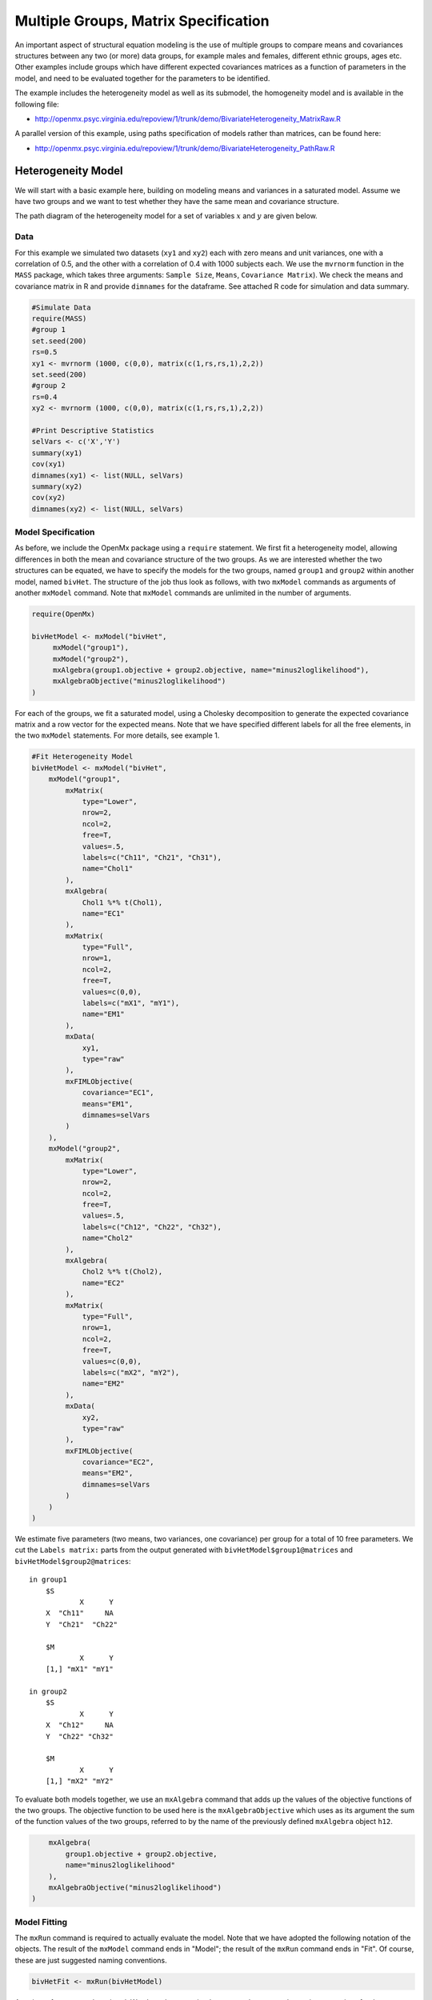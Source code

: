 .. _multiplegroups-matrix-specification:

Multiple Groups, Matrix Specification
=====================================

An important aspect of structural equation modeling is the use of multiple groups to compare means and covariances structures between any two (or more) data groups, for example males and females, different ethnic groups, ages etc.  Other examples include groups which have different expected covariances matrices as a function of parameters in the model, and need to be evaluated together for the parameters to be identified.

The example includes the heterogeneity model as well as its submodel, the homogeneity model and is available in the following file:

* http://openmx.psyc.virginia.edu/repoview/1/trunk/demo/BivariateHeterogeneity_MatrixRaw.R

A parallel version of this example, using paths specification of models rather than matrices, can be found here:

* http://openmx.psyc.virginia.edu/repoview/1/trunk/demo/BivariateHeterogeneity_PathRaw.R


Heterogeneity Model
-------------------

We will start with a basic example here, building on modeling means and variances in a saturated model.  Assume we have two groups and we want to test whether they have the same mean and covariance structure.  

The path diagram of the heterogeneity model for a set of variables :math:`x` and :math:`y` are given below.

.. math::
..   :nowrap:
   
..   \begin{eqnarray*} 
..   x = \mu_{x1} + \sigma_{x1}
..   \end{eqnarray*}

.. image:: graph/HeterogeneityModel.png
    :height: 2.5in

Data
^^^^

For this example we simulated two datasets (``xy1`` and ``xy2``) each with zero means and unit variances, one with a correlation of 0.5, and the other with a correlation of 0.4 with 1000 subjects each.  We use the ``mvrnorm`` function in the ``MASS`` package, which takes three arguments: ``Sample Size``, ``Means``, ``Covariance Matrix``).  We check the means and covariance matrix in R and provide ``dimnames`` for the dataframe.  See attached R code for simulation and data summary.

.. code-block:: r

    #Simulate Data
    require(MASS)
    #group 1
    set.seed(200)
    rs=0.5
    xy1 <- mvrnorm (1000, c(0,0), matrix(c(1,rs,rs,1),2,2))
    set.seed(200)
    #group 2
    rs=0.4
    xy2 <- mvrnorm (1000, c(0,0), matrix(c(1,rs,rs,1),2,2))

    #Print Descriptive Statistics
    selVars <- c('X','Y')
    summary(xy1)
    cov(xy1)
    dimnames(xy1) <- list(NULL, selVars)
    summary(xy2)
    cov(xy2)
    dimnames(xy2) <- list(NULL, selVars)
    
    
Model Specification
^^^^^^^^^^^^^^^^^^^

As before, we include the OpenMx package using a ``require`` statement.
We first fit a heterogeneity model, allowing differences in both the mean and covariance structure of the two groups.  As we are interested whether the two structures can be equated, we have to specify the models for the two groups, named ``group1`` and ``group2`` within another model, named ``bivHet``.  The structure of the job thus look as follows, with two ``mxModel`` commands as arguments of another ``mxModel`` command.  Note that ``mxModel`` commands are unlimited in the number of arguments.

.. code-block:: r

    require(OpenMx)

    bivHetModel <- mxModel("bivHet",
         mxModel("group1"),
         mxModel("group2"),
         mxAlgebra(group1.objective + group2.objective, name="minus2loglikelihood"),
         mxAlgebraObjective("minus2loglikelihood")
    )
     
For each of the groups, we fit a saturated model, using a Cholesky decomposition to generate the expected covariance matrix and a row vector for the expected means.  Note that we have specified different labels for all the free elements, in the two ``mxModel`` statements.  For more details, see example 1.

.. code-block:: r

    #Fit Heterogeneity Model
    bivHetModel <- mxModel("bivHet",
        mxModel("group1",
            mxMatrix(
                type="Lower", 
                nrow=2, 
                ncol=2, 
                free=T, 
                values=.5,
                labels=c("Ch11", "Ch21", "Ch31"),
                name="Chol1"
            ), 
            mxAlgebra(
                Chol1 %*% t(Chol1), 
                name="EC1" 
            ), 
            mxMatrix(
                type="Full", 
                nrow=1, 
                ncol=2, 
                free=T, 
                values=c(0,0), 
                labels=c("mX1", "mY1"), 
                name="EM1"
            ), 
            mxData(
                xy1, 
                type="raw"
            ), 
            mxFIMLObjective(
                covariance="EC1", 
                means="EM1",
                dimnames=selVars
            )
        ),
        mxModel("group2",
            mxMatrix(
                type="Lower", 
                nrow=2, 
                ncol=2, 
                free=T, 
                values=.5,
                labels=c("Ch12", "Ch22", "Ch32"),
                name="Chol2"
            ), 
            mxAlgebra(
                Chol2 %*% t(Chol2), 
                name="EC2"
            ), 
            mxMatrix(
                type="Full", 
                nrow=1, 
                ncol=2, 
                free=T, 
                values=c(0,0), 
                labels=c("mX2", "mY2"), 
                name="EM2"
            ), 
            mxData(
                xy2, 
                type="raw"
            ), 
            mxFIMLObjective(
                covariance="EC2", 
                means="EM2",
                dimnames=selVars
            )
        )
    )   


We estimate five parameters (two means, two variances, one covariance) per group for a total of 10 free parameters.  We cut the ``Labels matrix:`` parts from the output generated with ``bivHetModel$group1@matrices`` and ``bivHetModel$group2@matrices``::

    in group1
        $S
                X      Y     
        X  "Ch11"     NA
        Y  "Ch21"  "Ch22" 

        $M
                X      Y    
        [1,] "mX1" "mY1"

    in group2
        $S
                X      Y     
        X  "Ch12"     NA
        Y  "Ch22" "Ch32" 

        $M
                X      Y    
        [1,] "mX2" "mY2"

To evaluate both models together, we use an ``mxAlgebra`` command that adds up the values of the objective functions of the two groups.  The objective function to be used here is the ``mxAlgebraObjective`` which uses as its argument the sum of the function values of the two groups, referred to by the name of the previously defined ``mxAlgebra`` object ``h12``.

.. code-block:: r

        mxAlgebra(
            group1.objective + group2.objective, 
            name="minus2loglikelihood"
        ),
        mxAlgebraObjective("minus2loglikelihood")
    )

Model Fitting
^^^^^^^^^^^^^

The ``mxRun`` command is required to actually evaluate the model.  Note that we have adopted the following notation of the objects.  The result of the ``mxModel`` command ends in "Model"; the result of the ``mxRun`` command ends in "Fit".  Of course, these are just suggested naming conventions.

.. code-block:: r

    bivHetFit <- mxRun(bivHetModel)

A variety of output can be printed.  We chose here to print the expected means and covariance matrices for the two groups and the likelihood of data given the model.  The ``mxEval`` command takes any R expression, followed by the fitted model name.  Given that the model ``bivHetFit`` included two models (group1 and group2), we need to use the two level names, i.e. ``group1.EM1`` to refer to the objects in the correct model.

.. code-block:: r

    EM1Het <- mxEval(group1.EM1, bivHetFit)
    EM2Het <- mxEval(group2.EM2, bivHetFit)
    EC1Het <- mxEval(group1.EC1, bivHetFit)
    EC2Het <- mxEval(group2.EC2, bivHetFit)
    LLHet <- mxEval(objective, bivHetFit)


Homogeneity Model: a Submodel
-----------------------------

Next, we fit a model in which the mean and covariance structure of the two groups are equated to one another, to test whether there are significant differences between the groups.  Rather than having to specify the entire model again, we copy the previous model ``bivHetModel`` into a new model ``bivHomModel`` to represent homogeneous structures.

.. code-block:: r

    #Fit Homogeneity Model
    bivHomModel <- bivHetModel

As elements in matrices can be equated by assigning the same label, we now have to equate the labels of the free parameters in group 1 to the labels of the corresponding elements in group 2.  This can be done by referring to the relevant matrices using the ``ModelName$MatrixName`` syntax, followed by ``@labels``.  Note that in the same way, one can refer to other arguments of the objects in the model.  Here we assign the labels from group1 to the labels of group2, separately for the Cholesky matrices used for the expected covariance matrices and for the expected means vectors.

.. code-block:: r

    bivHomModel$group2.Chol2@labels <- bivHomModel$group1.Chol1@labels
    bivHomModel$group2.EM2@labels <- bivHomModel$group1.EM1@labels

The specification for the submodel is reflected in the names of the labels which are now equal for the corresponding elements of the mean and covariance matrices, as below::

    in group1
        $S
                X      Y     
        X  "Ch11"     NA
        Y  "Ch21" "CH31" 

        $M
                X      Y    
        [1,] "mX1" "mY1"
    
    in group2
        $S
                X      Y     
        X  "Ch11"     NA
        Y  "Ch21" "Ch31" 

        $M
                X      Y     
        [1,] "mX1" "mY1"

We can produce similar output for the submodel, i.e. expected means and covariances and likelihood, the only difference in the code being the model name.  Note that as a result of equating the labels, the expected means and covariances of the two groups should be the same.

.. code-block:: r

    bivHomFit <- mxRun(bivHomModel)
        EM1Hom <- mxEval(group1.EM1, bivHomFit)
        EM2Hom <- mxEval(group2.EM2, bivHomFit)
        EC1Hom <- mxEval(group1.EC1, bivHomFit)
        EC2Hom <- mxEval(group2.EC2, bivHomFit)
        LLHom <- mxEval(objective, bivHomFit)

Finally, to evaluate which model fits the data best, we generate a likelihood ratio test as the difference between -2 times the log-likelihood of the homogeneity model and -2 times the log-likelihood of the heterogeneity model.  This statistic is asymptotically distributed as a Chi-square, which can be interpreted with the difference in degrees of freedom of the two models.

.. code-block:: r

        Chi <- LLHom-LLHet
        LRT <- rbind(LLHet,LLHom,Chi)
        LRT

These models may also be specified using paths instead of matrices. See :ref:`multiplegroups-path-specification` for path specification of these models.
